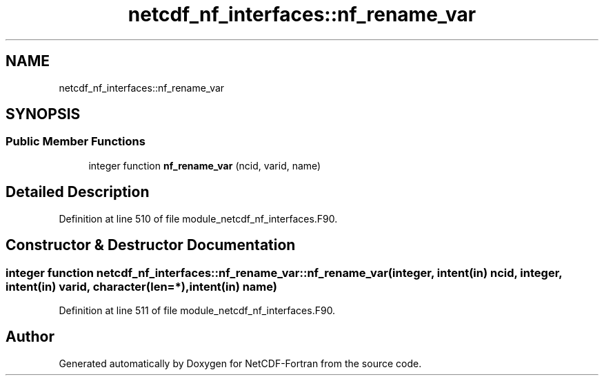 .TH "netcdf_nf_interfaces::nf_rename_var" 3 "Wed Jan 17 2018" "Version 4.5.0-development" "NetCDF-Fortran" \" -*- nroff -*-
.ad l
.nh
.SH NAME
netcdf_nf_interfaces::nf_rename_var
.SH SYNOPSIS
.br
.PP
.SS "Public Member Functions"

.in +1c
.ti -1c
.RI "integer function \fBnf_rename_var\fP (ncid, varid, name)"
.br
.in -1c
.SH "Detailed Description"
.PP 
Definition at line 510 of file module_netcdf_nf_interfaces\&.F90\&.
.SH "Constructor & Destructor Documentation"
.PP 
.SS "integer function netcdf_nf_interfaces::nf_rename_var::nf_rename_var (integer, intent(in) ncid, integer, intent(in) varid, character(len=*), intent(in) name)"

.PP
Definition at line 511 of file module_netcdf_nf_interfaces\&.F90\&.

.SH "Author"
.PP 
Generated automatically by Doxygen for NetCDF-Fortran from the source code\&.
